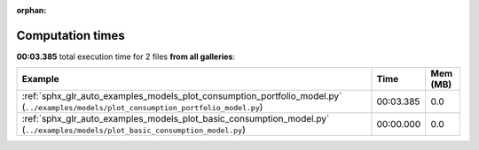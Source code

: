 
:orphan:

.. _sphx_glr_sg_execution_times:


Computation times
=================
**00:03.385** total execution time for 2 files **from all galleries**:

.. container::

  .. raw:: html

    <style scoped>
    <link href="https://cdnjs.cloudflare.com/ajax/libs/twitter-bootstrap/5.3.0/css/bootstrap.min.css" rel="stylesheet" />
    <link href="https://cdn.datatables.net/1.13.6/css/dataTables.bootstrap5.min.css" rel="stylesheet" />
    </style>
    <script src="https://code.jquery.com/jquery-3.7.0.js"></script>
    <script src="https://cdn.datatables.net/1.13.6/js/jquery.dataTables.min.js"></script>
    <script src="https://cdn.datatables.net/1.13.6/js/dataTables.bootstrap5.min.js"></script>
    <script type="text/javascript" class="init">
    $(document).ready( function () {
        $('table.sg-datatable').DataTable({order: [[1, 'desc']]});
    } );
    </script>

  .. list-table::
   :header-rows: 1
   :class: table table-striped sg-datatable

   * - Example
     - Time
     - Mem (MB)
   * - :ref:`sphx_glr_auto_examples_models_plot_consumption_portfolio_model.py` (``../examples/models/plot_consumption_portfolio_model.py``)
     - 00:03.385
     - 0.0
   * - :ref:`sphx_glr_auto_examples_models_plot_basic_consumption_model.py` (``../examples/models/plot_basic_consumption_model.py``)
     - 00:00.000
     - 0.0
